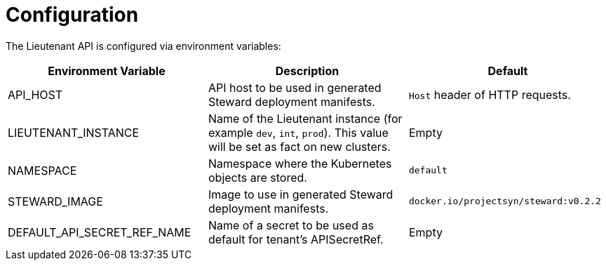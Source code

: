 = Configuration

The Lieutenant API is configured via environment variables:

[cols=",,",options="header",]
|===

|Environment Variable
|Description
|Default

|API_HOST
|API host to be used in generated Steward deployment manifests.
|`Host` header of HTTP requests.

|LIEUTENANT_INSTANCE
|Name of the Lieutenant instance (for example `dev`, `int`, `prod`).
This value will be set as fact on new clusters.
|Empty

|NAMESPACE
|Namespace where the Kubernetes objects are stored.
|`default`

|STEWARD_IMAGE
|Image to use in generated Steward deployment manifests.
|`docker.io/projectsyn/steward:v0.2.2`

|DEFAULT_API_SECRET_REF_NAME
|Name of a secret to be used as default for tenant's APISecretRef.
|Empty

|===
